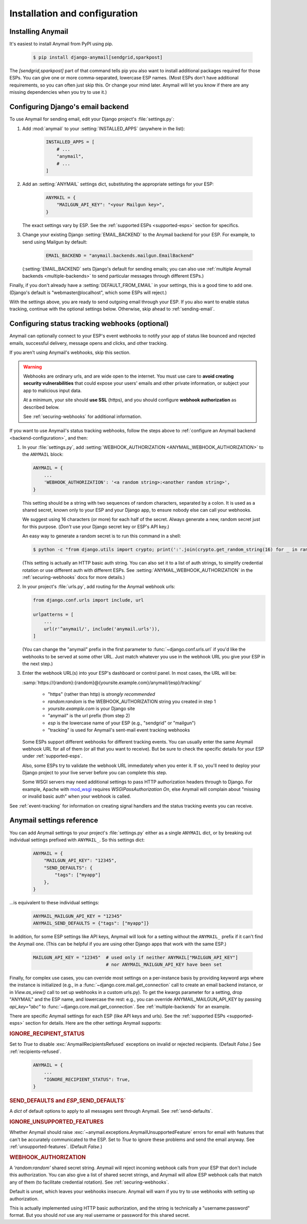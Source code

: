 Installation and configuration
==============================

.. _installation:

Installing Anymail
------------------

It's easiest to install Anymail from PyPI using pip.

    .. code-block:: console

        $ pip install django-anymail[sendgrid,sparkpost]

The `[sendgrid,sparkpost]` part of that command tells pip you also
want to install additional packages required for those ESPs.
You can give one or more comma-separated, lowercase ESP names.
(Most ESPs don't have additional requirements, so you can often
just skip this. Or change your mind later. Anymail will let you know
if there are any missing dependencies when you try to use it.)


.. _backend-configuration:

Configuring Django's email backend
----------------------------------

To use Anymail for sending email, edit your Django project's :file:`settings.py`:

1. Add :mod:`anymail` to your :setting:`INSTALLED_APPS` (anywhere in the list):

    .. code-block:: python

        INSTALLED_APPS = [
            # ...
            "anymail",
            # ...
        ]

2. Add an :setting:`ANYMAIL` settings dict, substituting the appropriate settings for
   your ESP:

    .. code-block:: python

        ANYMAIL = {
            "MAILGUN_API_KEY": "<your Mailgun key>",
        }

   The exact settings vary by ESP.
   See the :ref:`supported ESPs <supported-esps>` section for specifics.

3. Change your existing Django :setting:`EMAIL_BACKEND` to the Anymail backend
   for your ESP. For example, to send using Mailgun by default:

    .. code-block:: python

        EMAIL_BACKEND = "anymail.backends.mailgun.EmailBackend"

   (:setting:`EMAIL_BACKEND` sets Django's default for sending emails; you can also
   use :ref:`multiple Anymail backends <multiple-backends>` to send particular
   messages through different ESPs.)

Finally, if you don't already have a :setting:`DEFAULT_FROM_EMAIL` in your settings,
this is a good time to add one. (Django's default is "webmaster\@localhost",
which some ESPs will reject.)

With the settings above, you are ready to send outgoing email through your ESP.
If you also want to enable status tracking, continue with the
optional settings below. Otherwise, skip ahead to :ref:`sending-email`.


.. _webhooks-configuration:

Configuring status tracking webhooks (optional)
-----------------------------------------------

Anymail can optionally connect to your ESP's event webhooks to notify your app
of status like bounced and rejected emails, successful delivery, message opens
and clicks, and other tracking.

If you aren't using Anymail's webhooks, skip this section.

.. warning::

    Webhooks are ordinary urls, and are wide open to the internet.
    You must use care to **avoid creating security vulnerabilities**
    that could expose your users' emails and other private information,
    or subject your app to malicious input data.

    At a minimum, your site should **use SSL** (https), and you should
    configure **webhook authorization** as described below.

    See :ref:`securing-webhooks` for additional information.


If you want to use Anymail's status tracking webhooks, follow the steps above
to :ref:`configure an Anymail backend <backend-configuration>`, and then:

1. In your :file:`settings.py`, add
   :setting:`WEBHOOK_AUTHORIZATION <ANYMAIL_WEBHOOK_AUTHORIZATION>`
   to the ``ANYMAIL`` block:

   .. code-block:: python

      ANYMAIL = {
          ...
          'WEBHOOK_AUTHORIZATION': '<a random string>:<another random string>',
      }

   This setting should be a string with two sequences of random characters,
   separated by a colon. It is used as a shared secret, known only to your ESP
   and your Django app, to ensure nobody else can call your webhooks.

   We suggest using 16 characters (or more) for each half of the
   secret. Always generate a new, random secret just for this purpose.
   (*Don't* use your Django secret key or ESP's API key.)

   An easy way to generate a random secret is to run this command in
   a shell:

   .. code-block:: console

      $ python -c "from django.utils import crypto; print(':'.join(crypto.get_random_string(16) for _ in range(2)))"

   (This setting is actually an HTTP basic auth string. You can also set it
   to a list of auth strings, to simplify credential rotation or use different auth
   with different ESPs. See :setting:`ANYMAIL_WEBHOOK_AUTHORIZATION` in the
   :ref:`securing-webhooks` docs for more details.)


2. In your project's :file:`urls.py`, add routing for the Anymail webhook urls:

   .. code-block:: python

      from django.conf.urls import include, url

      urlpatterns = [
          ...
          url(r'^anymail/', include('anymail.urls')),
      ]

   (You can change the "anymail" prefix in the first parameter to
   :func:`~django.conf.urls.url` if you'd like the webhooks to be served
   at some other URL. Just match whatever you use in the webhook URL you give
   your ESP in the next step.)


3. Enter the webhook URL(s) into your ESP's dashboard or control panel.
   In most cases, the URL will be:

   :samp:`https://{random}:{random}@{yoursite.example.com}/anymail/{esp}/tracking/`

     * "https" (rather than http) is *strongly recommended*
     * *random:random* is the WEBHOOK_AUTHORIZATION string you created in step 1
     * *yoursite.example.com* is your Django site
     * "anymail" is the url prefix (from step 2)
     * *esp* is the lowercase name of your ESP (e.g., "sendgrid" or "mailgun")
     * "tracking" is used for Anymail's sent-mail event tracking webhooks

   Some ESPs support different webhooks for different tracking events. You can
   usually enter the same Anymail webhook URL for all of them (or all that you
   want to receive). But be sure to check the specific details for your ESP
   under :ref:`supported-esps`.

   Also, some ESPs try to validate the webhook URL immediately when you enter it.
   If so, you'll need to deploy your Django project to your live server before you
   can complete this step.

   Some WSGI servers may need additional settings to pass HTTP authorization headers
   through to Django. For example, Apache with `mod_wsgi`_ requires
   `WSGIPassAuthorization On`, else Anymail will complain about "missing or invalid
   basic auth" when your webhook is called.

See :ref:`event-tracking` for information on creating signal handlers and the
status tracking events you can receive.

.. _mod_wsgi: http://modwsgi.readthedocs.io/en/latest/configuration-directives/WSGIPassAuthorization.html


.. setting:: ANYMAIL

Anymail settings reference
--------------------------

You can add Anymail settings to your project's :file:`settings.py` either as
a single ``ANYMAIL`` dict, or by breaking out individual settings prefixed with
``ANYMAIL_``. So this settings dict:

    .. code-block:: python

        ANYMAIL = {
            "MAILGUN_API_KEY": "12345",
            "SEND_DEFAULTS": {
                "tags": ["myapp"]
            },
        }

...is equivalent to these individual settings:

    .. code-block:: python

        ANYMAIL_MAILGUN_API_KEY = "12345"
        ANYMAIL_SEND_DEFAULTS = {"tags": ["myapp"]}

In addition, for some ESP settings like API keys, Anymail will look for a setting
without the ``ANYMAIL_`` prefix if it can't find the Anymail one. (This can be helpful
if you are using other Django apps that work with the same ESP.)

    .. code-block:: python

        MAILGUN_API_KEY = "12345"  # used only if neither ANYMAIL["MAILGUN_API_KEY"]
                                   # nor ANYMAIL_MAILGUN_API_KEY have been set


Finally, for complex use cases, you can override most settings on a per-instance
basis by providing keyword args where the instance is initialized (e.g., in a
:func:`~django.core.mail.get_connection` call to create an email backend instance,
or in `View.as_view()` call to set up webhooks in a custom urls.py). To get the kwargs
parameter for a setting, drop "ANYMAIL" and the ESP name, and lowercase the rest:
e.g., you can override ANYMAIL_MAILGUN_API_KEY by passing `api_key="abc"` to
:func:`~django.core.mail.get_connection`. See :ref:`multiple-backends` for an example.

There are specific Anymail settings for each ESP (like API keys and urls).
See the :ref:`supported ESPs <supported-esps>` section for details.
Here are the other settings Anymail supports:


.. setting:: ANYMAIL_IGNORE_RECIPIENT_STATUS

.. rubric:: IGNORE_RECIPIENT_STATUS

Set to `True` to disable :exc:`AnymailRecipientsRefused` exceptions
on invalid or rejected recipients. (Default `False`.)
See :ref:`recipients-refused`.

  .. code-block:: python

      ANYMAIL = {
          ...
          "IGNORE_RECIPIENT_STATUS": True,
      }


.. rubric:: SEND_DEFAULTS and *ESP*\ _SEND_DEFAULTS`

A `dict` of default options to apply to all messages sent through Anymail.
See :ref:`send-defaults`.


.. rubric:: IGNORE_UNSUPPORTED_FEATURES

Whether Anymail should raise :exc:`~anymail.exceptions.AnymailUnsupportedFeature`
errors for email with features that can't be accurately communicated to the ESP.
Set to `True` to ignore these problems and send the email anyway. See
:ref:`unsupported-features`. (Default `False`.)


.. rubric:: WEBHOOK_AUTHORIZATION

A `'random:random'` shared secret string. Anymail will reject incoming webhook calls
from your ESP that don't include this authorization. You can also give a list of
shared secret strings, and Anymail will allow ESP webhook calls that match any of them
(to facilitate credential rotation). See :ref:`securing-webhooks`.

Default is unset, which leaves your webhooks insecure. Anymail
will warn if you try to use webhooks with setting up authorization.

This is actually implemented using HTTP basic authorization, and the string is
technically a "username:password" format. But you should *not* use any real
username or password for this shared secret.

